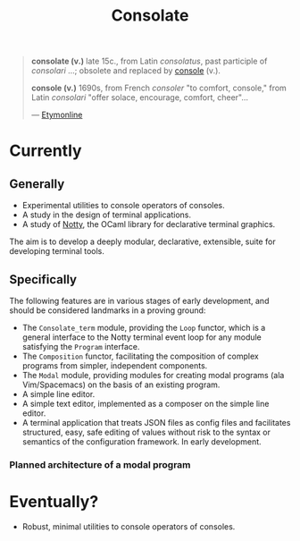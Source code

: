 #+TITLE: Consolate

#+BEGIN_QUOTE
*consolate (v.)*
    late 15c., from Latin /consolatus/, past participle of /consolari/ ...;
    obsolete and replaced by [[http://www.etymonline.com/index.php?term=console][console]] (v.).

*console (v.)*
    1690s, from French /consoler/ "to comfort, console," from Latin /consolari/
    "offer solace, encourage, comfort, cheer"...

— [[http://www.etymonline.com/index.php?term=console][Etymonline]]
#+END_QUOTE

* Currently

** Generally

   - Experimental utilities to console operators of consoles.
   - A study in the design of terminal applications.
   - A study of [[https://github.com/pqwy/notty][Notty]], the OCaml library for declarative terminal graphics.

   The aim is to develop a deeply modular, declarative, extensible, suite for
   developing terminal tools.
** Specifically

   The following features are in various stages of early development, and should
   be considered landmarks in a proving ground:

   - The ~Consolate_term~ module, providing the ~Loop~ functor, which is a
     general interface to the Notty terminal event loop for any module
     satisfying the ~Program~ interface.
   - The ~Composition~ functor, facilitating the composition of complex programs
     from simpler, independent components.
   - The ~Modal~ module, providing modules for creating modal programs (ala
     Vim/Spacemacs) on the basis of an existing program.
   - A simple line editor.
   - A simple text editor, implemented as a composer on the simple line editor.
   - A terminal application that treats JSON files as config files and
     facilitates structured, easy, safe editing of values without risk to the
     syntax or semantics of the configuration framework. In early development.

*** Planned architecture of a modal program

   [[file:resources/modality.png]]

* Eventually?

  - Robust, minimal utilities to console operators of consoles.

